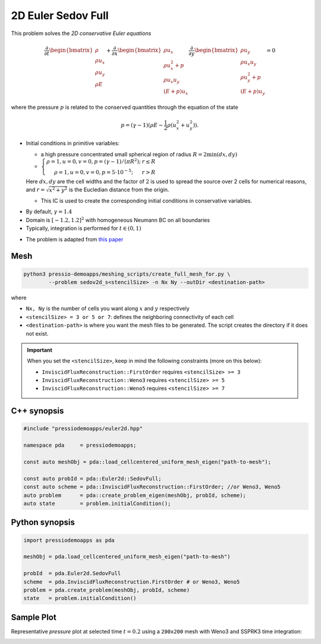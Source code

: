 2D Euler Sedov Full
===================

This problem solves the *2D conservative Euler equations*

.. math::

   \frac{\partial }{\partial t} \begin{bmatrix}\rho \\ \rho u_x \\ \rho u_y\\ \rho E \end{bmatrix} + \frac{\partial }{\partial x} \begin{bmatrix}\rho u_x \\ \rho u_x^2 +p \\ \rho u_x u_y \\ (E+p)u_x \end{bmatrix} \frac{\partial }{\partial y} \begin{bmatrix}\rho u_y  \\ \rho u_x u_y \\ \rho u_y^2 +p \\ (E+p)u_y \end{bmatrix}= 0

where the pressure :math:`p` is related to the conserved quantities through the equation of the state

.. math::

   p=(\gamma -1)(\rho E-\frac{1}{2}\rho (u_x^2 + u_y^2)).


* Initial conditions in primitive variables:

  - a high pressure concentrated small spherical region of radius :math:`R = 2\min(dx, dy)`

  - :math:`\left\{\begin{matrix}\rho =1, u = 0, v = 0, p = (\gamma-1)/(\pi R^2); & r\leq R \\ \rho =1, u = 0, v = 0, p = 5\cdot 10^{-5}; & r>R \end{matrix}\right.`

  Here :math:`dx, dy` are the cell widths and the factor of :math:`2` is used to spread the source over 2 cells for numerical reasons, and :math:`r = \sqrt{x^2+y^2}` is the Eucledian distance from the origin.

  - This IC is used to create the corresponding initial conditions in conservative variables.


- By default, :math:`\gamma = 1.4`

- Domain is :math:`[-1.2, 1.2]^2` with homogeneous Neumann BC on all boundaries

- Typically, integration is performed for :math:`t \in (0, 1)`

* The problem is adapted from `this paper <https://www.researchgate.net/publication/260967068_GENASIS_General_Astrophysical_Simulation_System_I_Refinable_Mesh_and_Nonrelativistic_Hydrodynamics>`_


Mesh
----

.. code-block:: shell

   python3 pressio-demoapps/meshing_scripts/create_full_mesh_for.py \
           --problem sedov2d_s<stencilSize> -n Nx Ny --outDir <destination-path>

where 

- ``Nx, Ny`` is the number of cells you want along :math:`x` and :math:`y` respectively

- ``<stencilSize> = 3 or 5 or 7``: defines the neighboring connectivity of each cell 

- ``<destination-path>`` is where you want the mesh files to be generated.
  The script creates the directory if it does not exist.


.. Important::

  When you set the ``<stencilSize>``, keep in mind the following constraints (more on this below):

  - ``InviscidFluxReconstruction::FirstOrder`` requires ``<stencilSize> >= 3``
 
  - ``InviscidFluxReconstruction::Weno3`` requires ``<stencilSize> >= 5``
  
  - ``InviscidFluxReconstruction::Weno5`` requires ``<stencilSize> >= 7``


C++ synopsis
------------

.. code-block:: c++

   #include "pressiodemoapps/euler2d.hpp"

   namespace pda     = pressiodemoapps;

   const auto meshObj = pda::load_cellcentered_uniform_mesh_eigen("path-to-mesh");

   const auto probId = pda::Euler2d::SedovFull;
   const auto scheme = pda::InviscidFluxReconstruction::FirstOrder; //or Weno3, Weno5
   auto problem      = pda::create_problem_eigen(meshObj, probId, scheme);
   auto state	     = problem.initialCondition();

Python synopsis
---------------

.. code-block:: py

   import pressiodemoapps as pda

   meshObj = pda.load_cellcentered_uniform_mesh_eigen("path-to-mesh")

   probId  = pda.Euler2d.SedovFull
   scheme  = pda.InviscidFluxReconstruction.FirstOrder # or Weno3, Weno5
   problem = pda.create_problem(meshObj, probId, scheme)
   state   = problem.initialCondition()


Sample Plot
-----------

Representative *pressure* plot at selected time :math:`t=0.2` using a ``200x200`` mesh with Weno3
and SSPRK3 time integration:

.. image:: ../../figures/wiki_2d_sedov_pressure.png
  :width: 60 %
  :alt: Alternative text
  :align: center
